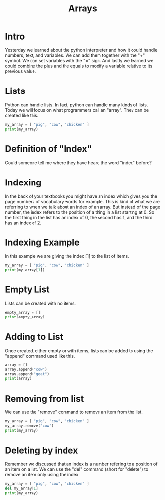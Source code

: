 #+PROPERTY: header-args :results output

* Intro

#+title: Arrays

Yesterday we learned about the python interpreter and how it could handle numbers, text, and variables. We can add them together with the "+" symbol. We can set variables with the "=" sign. And lastly we learned we could combine the plus and the equals to modify a variable relative to its previous value.

* Lists

Python can handle lists. In fact, python can handle many kinds of lists. Today we will focus on what programmers call an "array". They can be created like this.

#+BEGIN_SRC python
  my_array = [ "pig", "cow", "chicken" ]
  print(my_array)
#+END_SRC

* Definition of "Index"

Could someone tell me where they have heard the word "index" before?

* Indexing

In the back of your textbooks you might have an index which gives you the page numbers of vocabulary words for example. This is kind of what we are referring to when we talk about an index of an array. But instead of the page number, the index refers to the position of a thing in a list starting at 0. So the first thing in the list has an index of 0, the second has 1, and the third has an index of 2.

* Indexing Example

In this example we are giving the index [1] to the list of items.

#+BEGIN_SRC python
  my_array = [ "pig", "cow", "chicken" ]
  print(my_array[1])
#+END_SRC

* Empty List

Lists can be created with no items.

#+BEGIN_SRC python
  empty_array = []
  print(empty_array)
#+END_SRC

* Adding to List

Once created, either empty or with items, lists can be added to using the "append" command used like this.

#+BEGIN_SRC python
  array = []
  array.append("cow")
  array.append("goat")
  print(array)
#+END_SRC

#+RESULTS:
: ['cow', 'goat']

* Removing from list

We can use the "remove" command to remove an item from the list.

#+BEGIN_SRC python
  my_array = [ "pig", "cow", "chicken" ]
  my_array.remove("cow")
  print(my_array)
#+END_SRC

* Deleting by index

Remember we discussed that an index is a number refering to a position of an item on a list. We can use the "del" command (short for "delete") to remove an item only using the index

#+BEGIN_SRC python
  my_array = [ "pig", "cow", "chicken" ]
  del my_array[1]
  print(my_array)
#+END_SRC

#+RESULTS:
: ['pig', 'chicken']
